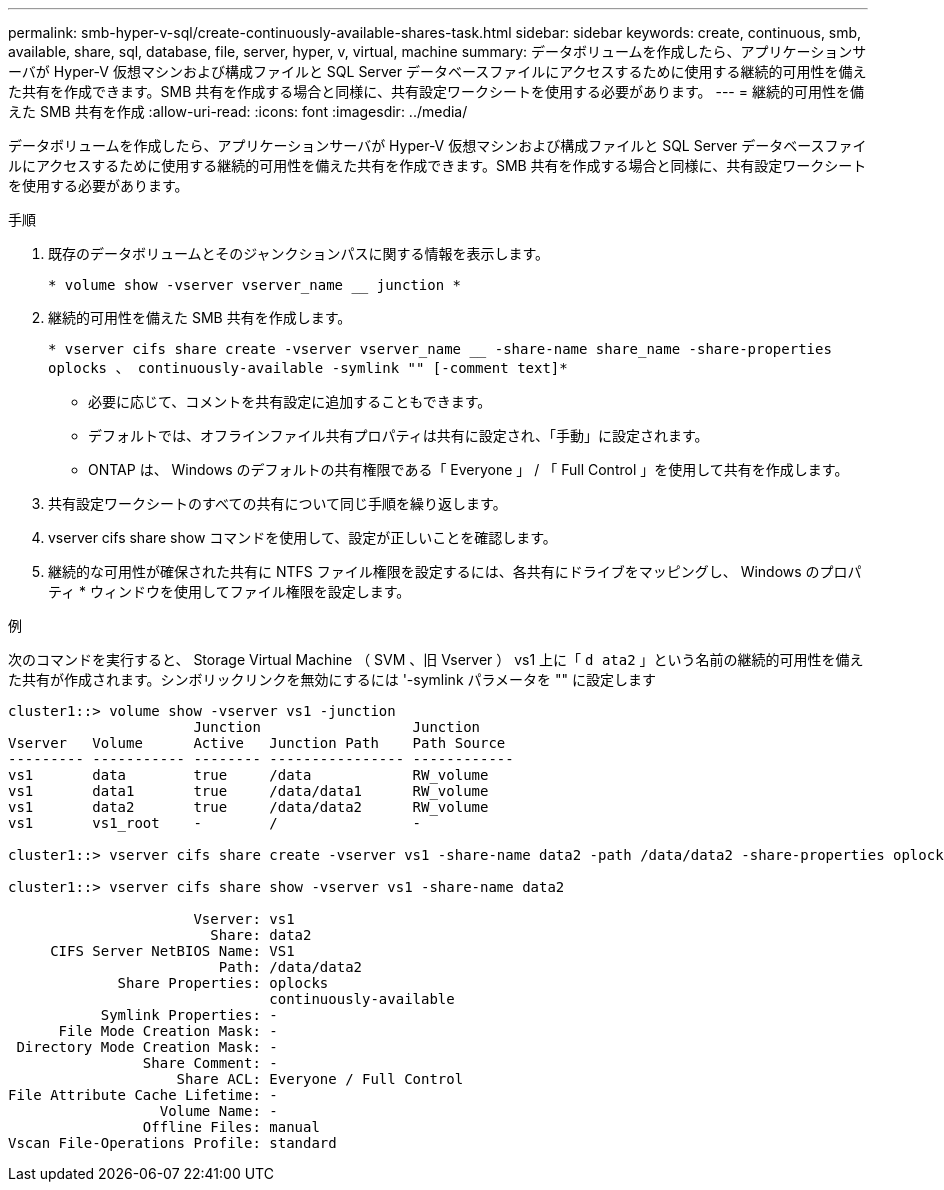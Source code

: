 ---
permalink: smb-hyper-v-sql/create-continuously-available-shares-task.html 
sidebar: sidebar 
keywords: create, continuous, smb, available, share, sql, database, file, server, hyper, v, virtual, machine 
summary: データボリュームを作成したら、アプリケーションサーバが Hyper-V 仮想マシンおよび構成ファイルと SQL Server データベースファイルにアクセスするために使用する継続的可用性を備えた共有を作成できます。SMB 共有を作成する場合と同様に、共有設定ワークシートを使用する必要があります。 
---
= 継続的可用性を備えた SMB 共有を作成
:allow-uri-read: 
:icons: font
:imagesdir: ../media/


[role="lead"]
データボリュームを作成したら、アプリケーションサーバが Hyper-V 仮想マシンおよび構成ファイルと SQL Server データベースファイルにアクセスするために使用する継続的可用性を備えた共有を作成できます。SMB 共有を作成する場合と同様に、共有設定ワークシートを使用する必要があります。

.手順
. 既存のデータボリュームとそのジャンクションパスに関する情報を表示します。
+
`* volume show -vserver vserver_name __ junction *`

. 継続的可用性を備えた SMB 共有を作成します。
+
`* vserver cifs share create -vserver vserver_name __ -share-name share_name -share-properties oplocks 、 continuously-available -symlink "" [-comment text]*`

+
** 必要に応じて、コメントを共有設定に追加することもできます。
** デフォルトでは、オフラインファイル共有プロパティは共有に設定され、「手動」に設定されます。
** ONTAP は、 Windows のデフォルトの共有権限である「 Everyone 」 / 「 Full Control 」を使用して共有を作成します。


. 共有設定ワークシートのすべての共有について同じ手順を繰り返します。
. vserver cifs share show コマンドを使用して、設定が正しいことを確認します。
. 継続的な可用性が確保された共有に NTFS ファイル権限を設定するには、各共有にドライブをマッピングし、 Windows のプロパティ * ウィンドウを使用してファイル権限を設定します。


.例
次のコマンドを実行すると、 Storage Virtual Machine （ SVM 、旧 Vserver ） vs1 上に「 `d ata2` 」という名前の継続的可用性を備えた共有が作成されます。シンボリックリンクを無効にするには '-symlink パラメータを "" に設定します

[listing]
----
cluster1::> volume show -vserver vs1 -junction
                      Junction                  Junction
Vserver   Volume      Active   Junction Path    Path Source
--------- ----------- -------- ---------------- ------------
vs1       data        true     /data            RW_volume
vs1       data1       true     /data/data1      RW_volume
vs1       data2       true     /data/data2      RW_volume
vs1       vs1_root    -        /                -

cluster1::> vserver cifs share create -vserver vs1 -share-name data2 -path /data/data2 -share-properties oplocks,continuously-available -symlink ""

cluster1::> vserver cifs share show -vserver vs1 -share-name data2

                      Vserver: vs1
                        Share: data2
     CIFS Server NetBIOS Name: VS1
                         Path: /data/data2
             Share Properties: oplocks
                               continuously-available
           Symlink Properties: -
      File Mode Creation Mask: -
 Directory Mode Creation Mask: -
                Share Comment: -
                    Share ACL: Everyone / Full Control
File Attribute Cache Lifetime: -
                  Volume Name: -
                Offline Files: manual
Vscan File-Operations Profile: standard
----